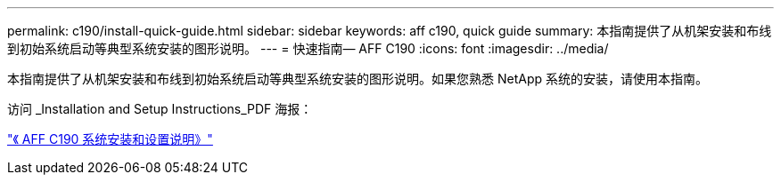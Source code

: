 ---
permalink: c190/install-quick-guide.html 
sidebar: sidebar 
keywords: aff c190, quick guide 
summary: 本指南提供了从机架安装和布线到初始系统启动等典型系统安装的图形说明。 
---
= 快速指南— AFF C190
:icons: font
:imagesdir: ../media/


[role="lead"]
本指南提供了从机架安装和布线到初始系统启动等典型系统安装的图形说明。如果您熟悉 NetApp 系统的安装，请使用本指南。

访问 _Installation and Setup Instructions_PDF 海报：

https://library.netapp.com/ecm/ecm_download_file/ECMLP2850392["《 AFF C190 系统安装和设置说明》"]
